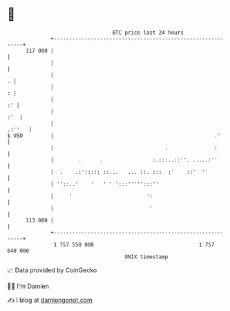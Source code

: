 * 👋

#+begin_example
                                     BTC price last 24 hours                    
                 +------------------------------------------------------------+ 
         117 000 |                                                            | 
                 |                                                            | 
                 |                                                          . | 
                 |                                                          : | 
                 |                                                         :' | 
                 |                                                        :'  | 
                 |                                                     .:''   | 
   $ USD         |                                                    .'      | 
                 |                                    .               :       | 
                 |        .      .                :.:::..::''. .....:''       | 
                 |  .    .:'::::: ::...   ... ::. :::  :'    ::'  ''          | 
                 | ''::..'    '   ' ' ':::''''':::''                          | 
                 |     '                        ':                            | 
                 |                               '                            | 
         113 000 |                                                            | 
                 +------------------------------------------------------------+ 
                  1 757 550 000                                  1 757 640 000  
                                         UNIX timestamp                         
#+end_example
📈 Data provided by CoinGecko

🧑‍💻 I'm Damien

✍️ I blog at [[https://www.damiengonot.com][damiengonot.com]]

